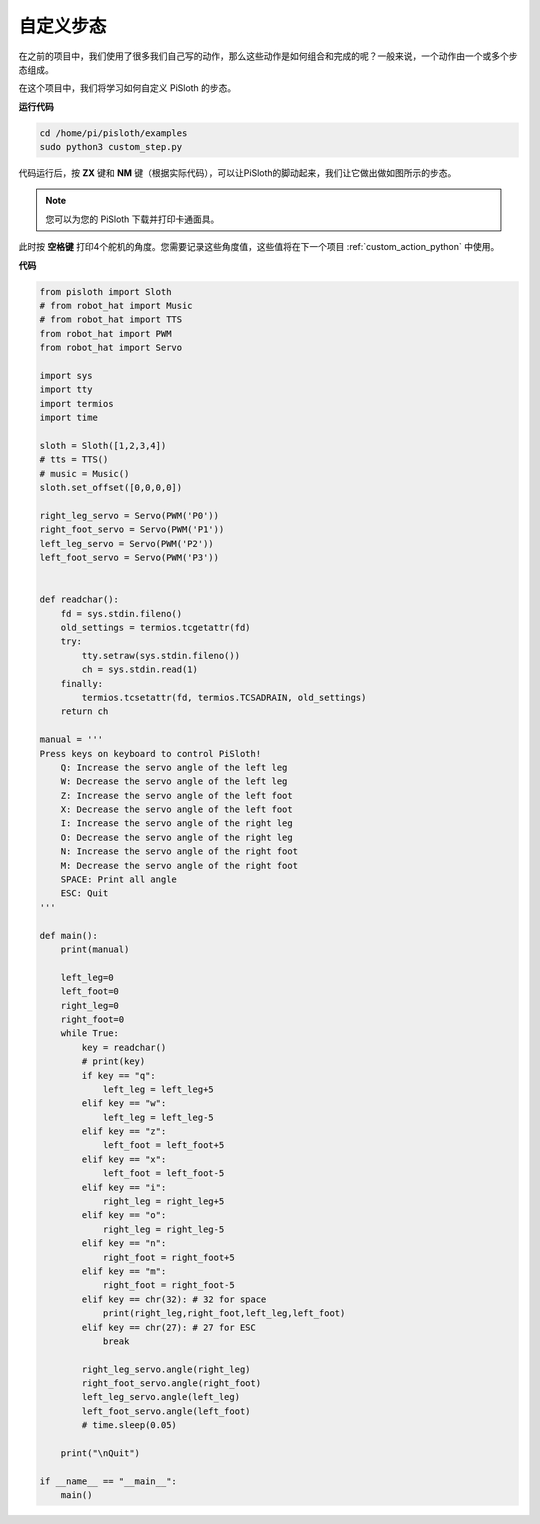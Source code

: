 自定义步态
===============

在之前的项目中，我们使用了很多我们自己写的动作，那么这些动作是如何组合和完成的呢？一般来说，一个动作由一个或多个步态组成。

在这个项目中，我们将学习如何自定义 PiSloth 的步态。


**运行代码**

.. raw:: html

    <run></run>

.. code-block::

    cd /home/pi/pisloth/examples
    sudo python3 custom_step.py

代码运行后，按 **ZX** 键和 **NM** 键（根据实际代码），可以让PiSloth的脚动起来，我们让它做出做如图所示的步态。

.. image:: ezblock/media/diy_pic.jpg
  :width: 400
  :align: center

.. note::

    您可以为您的 PiSloth 下载并打印卡通面具。
    
    .. `PDF Cartoon Mask <https://github.com/sunfounder/sf-pdf/tree/master/prop_card/cartoon_mask>`_ for your PiSloth.

此时按 **空格键** 打印4个舵机的角度。您需要记录这些角度值，这些值将在下一个项目 :ref:`custom_action_python` 中使用。

.. image:: media/custom_step.png
  :width: 400
  :align: center

**代码**

.. .. note::
..     You can **Modify/Reset/Copy/Run/Stop** the code below. But before that, you need to go to  source code path like ``pisloth\examples``. After modifying the code, you can run it directly to see the effect.

.. raw:: html

    <run></run>

.. code-block:: python

    from pisloth import Sloth
    # from robot_hat import Music
    # from robot_hat import TTS
    from robot_hat import PWM
    from robot_hat import Servo

    import sys
    import tty
    import termios
    import time

    sloth = Sloth([1,2,3,4])
    # tts = TTS()
    # music = Music()
    sloth.set_offset([0,0,0,0])

    right_leg_servo = Servo(PWM('P0'))
    right_foot_servo = Servo(PWM('P1'))
    left_leg_servo = Servo(PWM('P2'))
    left_foot_servo = Servo(PWM('P3'))


    def readchar():
        fd = sys.stdin.fileno()
        old_settings = termios.tcgetattr(fd)
        try:
            tty.setraw(sys.stdin.fileno())
            ch = sys.stdin.read(1)
        finally:
            termios.tcsetattr(fd, termios.TCSADRAIN, old_settings)
        return ch

    manual = '''
    Press keys on keyboard to control PiSloth!
        Q: Increase the servo angle of the left leg
        W: Decrease the servo angle of the left leg
        Z: Increase the servo angle of the left foot 
        X: Decrease the servo angle of the left foot
        I: Increase the servo angle of the right leg
        O: Decrease the servo angle of the right leg
        N: Increase the servo angle of the right foot
        M: Decrease the servo angle of the right foot   
        SPACE: Print all angle
        ESC: Quit
    '''

    def main():
        print(manual)
            
        left_leg=0
        left_foot=0
        right_leg=0
        right_foot=0
        while True:
            key = readchar()
            # print(key)
            if key == "q":
                left_leg = left_leg+5
            elif key == "w":
                left_leg = left_leg-5
            elif key == "z":
                left_foot = left_foot+5
            elif key == "x":
                left_foot = left_foot-5
            elif key == "i":
                right_leg = right_leg+5
            elif key == "o":
                right_leg = right_leg-5
            elif key == "n":
                right_foot = right_foot+5
            elif key == "m":
                right_foot = right_foot-5
            elif key == chr(32): # 32 for space
                print(right_leg,right_foot,left_leg,left_foot)
            elif key == chr(27): # 27 for ESC
                break

            right_leg_servo.angle(right_leg) 
            right_foot_servo.angle(right_foot) 
            left_leg_servo.angle(left_leg) 
            left_foot_servo.angle(left_foot) 
            # time.sleep(0.05)

        print("\nQuit")

    if __name__ == "__main__":
        main()   

